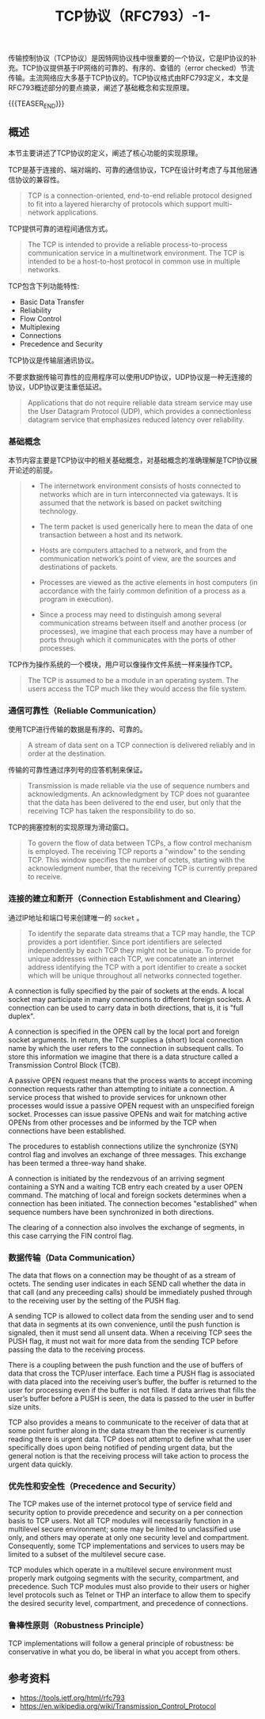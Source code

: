 #+BEGIN_COMMENT
.. title: TCP协议（RFC793）-1-
.. slug: transmission-control-protocol-1
.. date: 2018-11-1 9:56:05 UTC+08:00
.. tags: network, tcp, ip
.. category: network
.. link:
.. description:
.. type: text
#+END_COMMENT

#+TITLE: TCP协议（RFC793）-1-

传输控制协议（TCP协议）是因特网协议栈中很重要的一个协议，它是IP协议的补充。TCP协议提供基于IP网络的可靠的、有序的、查错的（error checked）节流传输。主流网络应大多基于TCP协议的。TCP协议格式由RFC793定义，本文是RFC793概述部分的要点摘录，阐述了基础概念和实现原理。

{{{TEASER_END}}}

** 概述
本节主要讲述了TCP协议的定义，阐述了核心功能的实现原理。

TCP是基于连接的、端对端的、可靠的通信协议，TCP在设计时考虑了与其他层通信协议的兼容性。
#+BEGIN_QUOTE
TCP is a connection-oriented, end-to-end reliable protocol designed to fit into a layered hierarchy of protocols which support multi-network applications.
#+END_QUOTE

TCP提供可靠的进程间通信方式。
#+BEGIN_QUOTE
The TCP is intended to provide a reliable process-to-process communication service in a multinetwork environment. The TCP is intended to be a host-to-host protocol in common use in multiple networks.
#+END_QUOTE

TCP包含下列功能特性:
- Basic Data Transfer
- Reliability
- Flow Control
- Multiplexing
- Connections
- Precedence and Security

TCP协议是传输层通讯协议。

不要求数据传输可靠性的应用程序可以使用UDP协议，UDP协议是一种无连接的协议，UDP协议更注重低延迟。
#+BEGIN_QUOTE
Applications that do not require reliable data stream service may use the User Datagram Protocol (UDP), which provides a connectionless datagram service that emphasizes reduced latency over reliability.
#+END_QUOTE

*** 基础概念
本节内容主要是TCP协议中的相关基础概念，对基础概念的准确理解是TCP协议展开论述的前提。

#+BEGIN_QUOTE
- The internetwork environment consists of hosts connected to networks which are in turn interconnected via gateways. It is assumed that the network is based on packet switching technology.

- The term packet is used generically here to mean the data of one transaction between a host and its network.

- Hosts are computers attached to a network, and from the communication network’s point of view, are the sources and destinations of packets.

- Processes are viewed as the active elements in host computers (in accordance with the fairly common definition of a process as a program in execution).

- Since a process may need to distinguish among several communication streams between itself and another process (or processes), we imagine that each process may have a number of ports through which it communicates with the ports of other processes.
#+END_QUOTE

TCP作为操作系统的一个模块，用户可以像操作文件系统一样来操作TCP。
#+BEGIN_QUOTE
The TCP is assumed to be a module in an operating system. The users access the TCP much like they would access the file system.
#+END_QUOTE


*** 通信可靠性（Reliable Communication）

使用TCP进行传输的数据是有序的、可靠的。
#+BEGIN_QUOTE
A stream of data sent on a TCP connection is delivered reliably and in order at the destination.
#+END_QUOTE

传输的可靠性通过序列号的应答机制来保证。
#+BEGIN_QUOTE
Transmission is made reliable via the use of sequence numbers and acknowledgments.
An acknowledgment by TCP does not guarantee that the data has been delivered to the end user, but only that the receiving TCP has taken the responsibility to do so.
#+END_QUOTE

TCP的拥塞控制的实现原理为滑动窗口。
#+BEGIN_QUOTE
To govern the flow of data between TCPs, a flow control mechanism is employed. The receiving TCP reports a "window" to the sending TCP. This window specifies the number of octets, starting with the acknowledgment number, that the receiving TCP is currently prepared to receive.
#+END_QUOTE

*** 连接的建立和断开（Connection Establishment and Clearing）

通过IP地址和端口号来创建唯一的 =socket= 。
#+BEGIN_QUOTE
To identify the separate data streams that a TCP may handle, the TCP provides a port identifier. Since port identifiers are selected independently by each TCP they might not be unique. To provide for unique addresses within each TCP, we concatenate an internet address identifying the TCP with a port identifier to create a socket which will be unique throughout all networks connected together.
#+END_QUOTE

 A connection is fully specified by the pair of sockets at the ends. A local socket may participate in many connections to different foreign sockets. A connection can be used to carry data in both directions, that is, it is "full duplex".

A connection is specified in the OPEN call by the local port and foreign socket arguments. In return, the TCP supplies a (short) local connection name by which the user refers to the connection in subsequent calls. To store this information we imagine that there is a data structure called a Transmission Control Block (TCB).

A passive OPEN request means that the process wants to accept incoming connection requests rather than attempting to initiate a connection. A service process that wished to provide services for unknown other processes would issue a passive OPEN request with an unspecified foreign socket. Processes can issue passive OPENs and wait for matching active OPENs from other processes and be informed by the TCP when connections have been established.

The procedures to establish connections utilize the synchronize (SYN) control flag and involves an exchange of three messages. This exchange has been termed a three-way hand shake.

A connection is initiated by the rendezvous of an arriving segment containing a SYN and a waiting TCB entry each created by a user OPEN command. The matching of local and foreign sockets determines when a connection has been initiated. The connection becomes "established" when sequence numbers have been synchronized in both directions.

The clearing of a connection also involves the exchange of segments, in this case carrying the FIN control flag.

*** 数据传输（Data Communication）
The data that flows on a connection may be thought of as a stream of octets. The sending user indicates in each SEND call whether the data in that call (and any preceeding calls) should be immediately pushed through to the receiving user by the setting of the PUSH flag.

A sending TCP is allowed to collect data from the sending user and to send that data in segments at its own convenience, until the push function is signaled, then it must send all unsent data. When a receiving TCP sees the PUSH flag, it must not wait for more data from the sending TCP before passing the data to the receiving process.

There is a coupling between the push function and the use of buffers of data that cross the TCP/user interface. Each time a PUSH flag is associated with data placed into the receiving user’s buffer, the buffer is returned to the user for processing even if the buffer is not filled. If data arrives that fills the user’s buffer before a PUSH is seen, the data is passed to the user in buffer size units.

TCP also provides a means to communicate to the receiver of data that at some point further along in the data stream than the receiver is currently reading there is urgent data. TCP does not attempt to define what the user specifically does upon being notified of pending urgent data, but the general notion is that the receiving process will take action to process the urgent data quickly.

*** 优先性和安全性（Precedence and Security）

The TCP makes use of the internet protocol type of service field and security option to provide precedence and security on a per connection basis to TCP users. Not all TCP modules will necessarily function in a multilevel secure environment; some may be limited to unclassified use only, and others may operate at only one security level and compartment. Consequently, some TCP implementations and services to users may be limited to a subset of the multilevel secure case.

TCP modules which operate in a multilevel secure environment must properly mark outgoing segments with the security, compartment, and precedence. Such TCP modules must also provide to their users or higher level protocols such as Telnet or THP an interface to allow them to specify the desired security level, compartment, and precedence of connections.

*** 鲁棒性原则（Robustness Principle）
TCP implementations will follow a general principle of robustness: be conservative in what you do, be liberal in what you accept from others.


** 参考资料
- https://tools.ietf.org/html/rfc793
- https://en.wikipedia.org/wiki/Transmission_Control_Protocol

